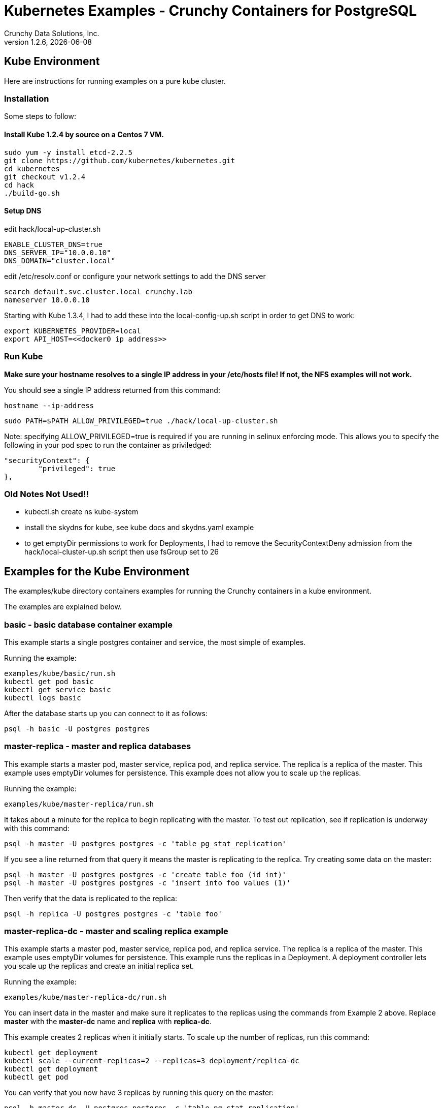 = Kubernetes Examples - Crunchy Containers for PostgreSQL
Crunchy Data Solutions, Inc.
v1.2.6, {docdate}
:title-logo-image: image:crunchy_logo.png["CrunchyData Logo",align="center",scaledwidth="80%"]

== Kube Environment

Here are instructions for running examples on a pure kube cluster.

=== Installation

Some steps to follow:

==== Install Kube 1.2.4 by source on a Centos 7 VM.
....
sudo yum -y install etcd-2.2.5
git clone https://github.com/kubernetes/kubernetes.git
cd kubernetes
git checkout v1.2.4
cd hack
./build-go.sh
....


==== Setup DNS
edit hack/local-up-cluster.sh
....
ENABLE_CLUSTER_DNS=true
DNS_SERVER_IP="10.0.0.10"
DNS_DOMAIN="cluster.local"
....

edit /etc/resolv.conf or configure your network settings to add
the DNS server
....
search default.svc.cluster.local crunchy.lab
nameserver 10.0.0.10
....

Starting with Kube 1.3.4, I had to add these into the local-config-up.sh script in order to get DNS to work:
....
export KUBERNETES_PROVIDER=local
export API_HOST=<<docker0 ip address>>
....



===  Run Kube

*Make sure your hostname resolves to a single IP address in your
/etc/hosts file!  If not, the NFS examples will not work.*

You should see a single IP address returned from this command:
....
hostname --ip-address
....

....
sudo PATH=$PATH ALLOW_PRIVILEGED=true ./hack/local-up-cluster.sh
....

Note:  specifying ALLOW_PRIVILEGED=true is required if you are running
in selinux enforcing mode. This allows you to specify the following
in your pod spec to run the container as priviledged:
....
"securityContext": {
	"privileged": true
},
....


=== Old Notes Not Used!!

* kubectl.sh create ns kube-system
* install the skydns for kube, see kube docs and skydns.yaml example
* to get emptyDir permissions to work for Deployments, I had
to remove the SecurityContextDeny admission from the hack/local-cluster-up.sh
script then use fsGroup set to 26 

== Examples for the Kube Environment

The examples/kube directory containers examples for 
running the Crunchy containers in a kube environment.

The examples are explained below.

=== *basic* - basic database container example

This example starts a single postgres container and service, the most simple
of examples.

Running the example:
....
examples/kube/basic/run.sh
kubectl get pod basic
kubectl get service basic
kubectl logs basic
....

After the database starts up you can connect to it as follows:
....
psql -h basic -U postgres postgres
....

=== *master-replica* - master and replica databases

This example starts a master pod, master service, replica pod, and replica
service.  The replica is a replica of the master.  This example uses
emptyDir volumes for persistence.  This example does not allow
you to scale up the replicas.

Running the example:
....
examples/kube/master-replica/run.sh
....

It takes about a minute for the replica to begin replicating with the
master.  To test out replication, see if replication is underway
with this command:
....
psql -h master -U postgres postgres -c 'table pg_stat_replication'
....

If you see a line returned from that query it means the master is replicating
to the replica.  Try creating some data on the master:

....
psql -h master -U postgres postgres -c 'create table foo (id int)'
psql -h master -U postgres postgres -c 'insert into foo values (1)'
....

Then verify that the data is replicated to the replica:
....
psql -h replica -U postgres postgres -c 'table foo'
....

=== *master-replica-dc* - master and scaling replica example

This example starts a master pod, master service, replica pod, and replica
service.  The replica is a replica of the master.  This example uses
emptyDir volumes for persistence.  This example runs the replicas in a
Deployment.  A deployment controller lets you scale up the replicas and
create an initial replica set.

Running the example:
....
examples/kube/master-replica-dc/run.sh
....

You can insert data in the master and make sure it replicates to
the replicas using the commands from Example 2 above.  Replace
*master* with the *master-dc* name and *replica* with *replica-dc*.

This example creates 2 replicas when it initially starts.  To scale
up the number of replicas, run this command:
....
kubectl get deployment
kubectl scale --current-replicas=2 --replicas=3 deployment/replica-dc
kubectl get deployment
kubectl get pod
....

You can verify that you now have 3 replicas by running this query
on the master:
....
psql -h master-dc -U postgres postgres -c 'table pg_stat_replication'
....

=== *master-replica-rc* - master and scaling replica example

This example starts a master pod, master service, replica pod, and replica
service.  The replica is a replica of the master.  This example uses
emptyDir volumes for persistence.  This example runs the replicas in a
Replication Controller.  A replication controller lets you scale up the replicas and create an initial replica set.  Deployments will likely be the
preferred way to create a replica set going forward but I wanted to 
provide an example for completness sake.

Running the example:
....
examples/kube/master-replica-rc/run.sh
....

You can also scale up the number of replicas using this replication
controller mechanism.  The command to scale up is as follows:
....
kubectl get rc
kubectl scale rc replica-rc --replicas=3
kubectl get pod
....


=== *backup-job* - backup job example

This example depends on the basic example be run prior to
this example!

This example performs a database backup on the basic database.
The backup is stored in the /nfsfileshare backup path which is also
a dependency.  See the installation docs on how to set up the NFS
server on this host.

Running the example:
....
examples/kube/backup-job-nfs/run.sh
....

Things to point out with this example include its use of persistent
volumes and volume claims to store the backup data files to
an NFS server.

You can view the persistent volume information as follows:
....
kubectl get pvc
kubectl get pv
....

The Kube Job type executes a pod and then the pod exits.  You can
view the Job status using this command:
....
kubectl get job
....

While the backup pod is running, you can view the pod as follows:
....
kubectl get pod
....

You should find the backup archive in this location:
....
ls /nfsfileshare/basic
....

==== Tip

You can view the backup pod log using the *docker logs* command
on the exited container. Use *docker ps -a | grep backup* to
locate the container.


=== *badger* - pgbadger container example

This example runs a pod that includes a database container and 
a pgbadger container. A service is also created for the pod. 

Running the example:
....
examples/kube/badger/run.sh
....

You can access pgbadger at:
....
curl http://badger:10000/api/badgergenerate
....

==== Tips

You can view the database container logs using this command:
....
kubectl logs -c server badger
....

=== *metrics* - postgres metrics backend 

This examples starts up prometheus, grafana, and prometheus gateway.

It is required to view or capture metrics collected by crunchy-collect.

Running the example:
....
examples/kube/metrics/run.sh
....

This will start up 3 containers and services:

 * prometheus (http://crunchy-prometheus:9090)
 * prometheus gateway (http://crunchy-promgateway:9091)
 * grafana (http://crunchy-grafana:3000)

If you want your metrics and dashboards to persist to NFS, run
this script:
....
examples/kube/metrics/run-nfs.sh
....

In the docs folder of the github repo, check out the metrics.asciidoc
for details on the exact metrics being collected.

=== *collect* - metrics collection container example

This example assumes you have run the metrics example which
starts up prometheus, grafana, and prometheus gateway.

This example runs a pod that includes a database container and 
a metrics collection container. A service is also created for the pod. 

Running the example:
....
examples/kube/collect/run.sh
....

You can view the collect container logs using this command:
....
kubectl logs -c collect master-collect
....

You can access the database or drive load against it using
this command:
....
psql -h master-collect -U postgres postgres
....


=== *vacuum-job* - vacuum job example

This example assumes you have run the basic example prior
to this example!

This example runs a Job which performs a SQL VACUUM on a particular
table (testtable) in the basic database instance.

Running the example:
....
examples/kube/vacuum-job/run.sh
....

Verify the job completed:
....
kubectl get job
....

Look at the docker log of the vacuum job's pod:
....
docker logs $(docker ps -a | grep crunchy-vacuum | cut -f 1 -d' ')
....


=== *pgpool* - pgpool pod example

This example assumes you have run the master-replica example prior
to this example!

This example runs a pgpool pod that creates a special purpose
proxy to a postgres cluster (master and replica).  

Running the example:
....
examples/kube/pgpool/run.sh
....

The example is configured to allow the *testuser* to connect
to the *userdb* database as follows:
....
psql -h pgpool -U testuser userdb
....


=== *master-restore* - database restore from backup example

This example assumes you have run the backup-job example prior
to this example!  You will need to find a backup you want to 
use for running this example, you will need the timestamped directory
path under /nfsfileshare/basic/.  Edit the master-restore.json
file and update the BACKUP_PATH setting to specify the 
NFS backup path you want to restore with, example:
....
"name": "BACKUP_PATH",
"value": "basic/2016-05-27-14-35-33"
....

This example runs a postgres container passing in the backup location.
The startup of the container will use rsync to copy the backup data
to this new container, and then launch postgres which will use the
backup data to startup with.

Running the example:
....
examples/kube/master-restore/run.sh
....

Test the restored database as follows:
....
psql -h restored-master -U postgres postgres
....


=== *watch* - automated failover watcher example

This example assumes you have run the master-replica example prior
to this example!  

This example runs a crunchy-watch container to look for the 
master within a postgres cluster, if it can not find the master it
will proceed to cause a failover to a replica.

Running the example:
....
examples/kube/watch/run.sh
....

Check out the log of the watch container as follows:
....
kubectl log watch
....

Then trigger a failover using this command:
....
kubectl delete pod master
....

Resume watching the watch container's log and verify that it
detects the master is not reachable and performs a failover
on the replica.

A final test is to see if the old replica is now a fully functioning
master by inserting some test data into it as follows:
....
psql -h master -U postgres postgres -c 'create table failtest (id int)'
....

The above command still works because the watch container has
changed the labels of the replica to make it a master, so the master
service will still work and route now to the new master even though
the pod is named replica.

==== Tip

You can view the lables on a pod with this command:
....
kubectl describe pod replica | grep Label
....


=== Kube Example 11 - pgbouncer

This example assumes you have run the master-replica example prior
to this example!  

This example runs a crunchy-pgbouncer container to look for the 
master within a postgres cluster, if it can not find the master it
will proceed to cause a failover to a replica.  It will also configure
a pgbouncer container that sets up a connection pool to the
configured master and replica.

Running the example:
....
examples/kube/pgbouncer/run.sh
....

Connect to the *master* and *replica* databases as follows:
....
psql -h pgbouncer -U postgres master
psql -h pgbouncer -U postgres replica
....

The names *master* and *replica* are pgbouncer configured names
and don't necessarily have to match the database name in the
actual Postgres instance.

View the pgbouncer log as follows:
....
kubectl log pgbouncer
....

Next, test the failover capability within the crunchy-watch 
container using the following:
....
kubectl delete pod master
....

Take another look at the pgbouncer log and you will see it trigger
the failover to the replica pod.  After this failover
you should be able to execute the command:
....
psql -h pgbouncer -U postgres master
....


=== Kube Example 12 - synchrounous replica

This example deploys a PostgreSQL cluster with a master,
a synchrounous replica, and an asynchronous replica.  The
two replicas share the same Service.

Running the example:
....
examples/kube/sync/run.sh
....

Connect to the *master* and *replica* databases as follows:
....
psql -h master -U postgres postgres -c 'create table mister (id int)'
psql -h master -U postgres postgres -c 'insert into mister values (1)'
psql -h master -U postgres postgres -c 'table pg_stat_replication'
psql -h replica -U postgres postgres -c 'select inet_server_addr(), * from mister'
psql -h replica -U postgres postgres -c 'select inet_server_addr(), * from mister'
psql -h replica -U postgres postgres -c 'select inet_server_addr(), * from mister'
....

This set of queries will show you the IP address of the Postgres replica
container, notice it changes because of the round-robin Service proxy
we are using for both replicas.  The example queries also show that both
replicas are replicating from the master.

=== Kube Example 13 - kitchensink

This example deploys many of the components all in a single example
to demonstrate a more complex overall deployment examples.  This
examples includes the following objects:
 * master database service (kitchensink-master)
 * replica database service (kitchensink-replica)
 * pgpool database service (kitchensink-pgpool)
 * master database pod (kitchensink-master)
 * metrics collection container (kitchensink-master)
 * pgbadger container (kitchensink-master)
 * async replica database Deployment (kitchensink-replica-dc-XXXXX)
 * sync rdatabase pod (kitchensink-sync-replica)
 * pgpool Replication Controller (kitchensink-pgpool-XXXXX)
 * watch pod (kitchensink-watch)

Running the example:
....
examples/kube/kitchensink/run.sh
....

The master database pod has the following containers running 
inside it:
 * server (postgres container)
 * pgbadger (pgbadger container)
 * collect (metrics collection container)

You can scale up the number of async replicas as follows:
....
kubectl get deployment
kubectl scale --current-replicas=1 --replicas=2 deployment/kitchensink-replica-dc
kubectl get deployment
....

Connect to the *master* and *replica* databases as follows:
....
psql -h kitchensink-master -U postgres postgres -c 'table pg_stat_replication'
psql -h kitchensink-master -U testuser userdb -c 'create table mister (id int)'
psql -h kitchensink-master -U testuser userdb -c 'insert into mister values (12)'
psql -h kitchensink-replica -U testuser userdb -c 'table mister'
psql -h kitchensink-pgpool -U testuser userdb -c 'table mister' 
psql -h kitchensink-master -U testuser userdb -c 'insert into mister values (112)'
....


=== Kube Example 14 - pgadmin4

This example deploys the pgadmin4 (beta4) web user interface
for Postgresql. 

Start the container as follows:
....
cd $BUILDBASE/examples/kube/pgadmin4
./run.sh
....

This will start a container and service for pgadmin4.  You can browse
the user interface at link:http://pgadmin4.default.svc.cluster.local:5050

See the pgadmin4 documentation for more details at link:http://pgadmin.org

The example uses pgadmin4 configuration files which are mounted
at an NFS mount point, this NFS data directory is mounted into
the container and used by the pgadmin4 application to persist
metadata.


=== Kube Example 15 - master using gluster fs

This example deploys a master database container that uses
a gluster file system as the persistent volume.

Setup gluster according to
link:https://wiki.centos.org/SpecialInterestGroup/Storage/gluster-Quickstart


Start the example as follows:
....
cd $BUILDBASE/examples/kube/gluster
./run.sh
....

This will start a container and service for the master database. 

You can access the master database as follows:
....
psql -h master-gluster -U postgres postgres
....

This example has a mount point of /mnt/gluster which is mapped
to the gluster fs at yourhost:/gv0

=== Kube Example 15 - petsets (only for kube 1.3 and greater)

This example deploys a master database container and 2 replica
containers.  The replicas are deployed using a PetSet.  The Petset
references a pre-provisioned persistent volume claim created using NFS.

Start the example as follows:
....
cd $BUILDBASE/examples/kube/petset
./run.sh
....

This will start a container and service for pgadmin4.  You can browse
the user interface at link:http://pgadmin4.default.svc.cluster.local:5050

You can access the master database as follows:
....
psql -h psmaster.default.svc.cluster.local -U postgres postgres
....

You can access the replica databases as follows:
....
psql -h replica-0.psreplica.default.svc.cluster.local -U postgres postgres
psql -h replica-1.psreplica.default.svc.cluster.local -U postgres postgres
....

You can scale the petset using this command:
....
kubectl patch petset replica -p '{"spec":{"replicas":3}}'
....


=== Kube Example 16 - PITR (point in time recovery)

This example is identical to the openshift PITR example, see
the link:openshift.asciidoc[Openshift Documentation] Example 20 for 
details on how the PITR example works.

The only differences are the following:
 
 * paths are *examples/kube/pitr*
 * JSON and scripts are modifed to work with Kube
 * *kubectl* commands are used instead of *oc* commands
 * database services resolve to *default.svc.cluster.local* instead
   of *openshift.svc.cluster.local*

See link:pitr.asciidoc[PITR Documentation] for details on PITR concepts and how PITR is implemented
within the Suite.

=== Kube Example 17 - pgbackrest

Starting in release 1.2.5, the pgbackrest utility has been
added to the crunchy-postgres container.  See the 
link:backrest.asciidoc[pgbackrest Documentation] for details
on how this feature works within the container suite.

Start the example as follows:
....
cd $BUILDBASE/examples/kube/backrest
./run.sh
....

This will create the following in your Kube environment:
 * PVC for /pgconf which holds the pgbackrest configuration file, this
  example uses NFS for the Persistent volumes, so the run.sh script
  can copy the pgbackrest.conf file to the PV location
 * PV for /pgconf, NFS location is /nfsfileshare/pgconf for this example
 * PVC for /backrestrepo, this holds the archive files that pgbackrest
   will write out
 * PV for /backrestrepo, maps to the NFS location of /nfsfileshare/backrestrepo
 * master-backrest pod with pgbackrest archive enabled
 * master-backrest service

After some execution time, examing the contents of /nfsfileshare/backrestrepo
to view the pgbackrest archive files.


=== Tip 1

create a static route from your host to 10.0.0.0/16 if you
want to test the user interfaces of the metrics tools

On my host, 114, and my bridge, br1, this worked for me:
....
 ip route add 10.0.0.0/16 via 192.168.0.114 dev br1
....

== Legal Notices

Copyright © 2016 Crunchy Data Solutions, Inc.

CRUNCHY DATA SOLUTIONS, INC. PROVIDES THIS GUIDE "AS IS" WITHOUT WARRANTY OF ANY KIND, EITHER EXPRESS OR IMPLIED, INCLUDING, BUT NOT LIMITED TO, THE IMPLIED WARRANTIES OF NON INFRINGEMENT, MERCHANTABILITY OR FITNESS FOR A PARTICULAR PURPOSE.

Crunchy, Crunchy Data Solutions, Inc. and the Crunchy Hippo Logo are trademarks of Crunchy Data Solutions, Inc.

